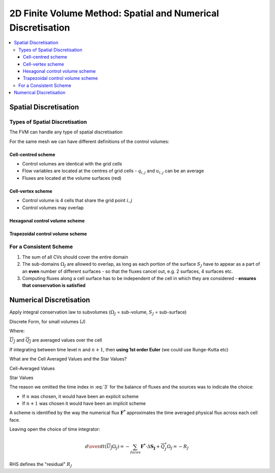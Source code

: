 =============================================================
2D Finite Volume Method: Spatial and Numerical Discretisation
=============================================================

.. contents::
   :local:

Spatial Discretisation
======================

Types of Spatial Discretisation
~~~~~~~~~~~~~~~~~~~~~~~~~~~~~~~

The FVM can handle any type of spatial discretisation

For the same mesh we can have different definitions of the control volumes:

Cell-centred scheme
--------------------

* Control volumes are identical with the grid cells
* Flow variables are located at the centres of grid cells - :math:`q_{i,j}` and :math:`u_{i,j}` can be an average
* Fluxes are located at the volume surfaces (red)

.. figure:: ../_images/centred_scheme.png
   :align: center
   :scale: 70%

Cell-vertex scheme
------------------

* Control volume is 4 cells that share the grid point :math:`i,j`
* Control volumes may overlap

.. figure:: ../_images/vertex_scheme.png
   :align: center
   :scale: 70%

Hexagonal control volume scheme
-------------------------------

.. figure:: ../_images/hexagonal_scheme.png
   :align: center
   :scale: 70%

Trapezoidal control volume scheme
---------------------------------

.. figure:: ../_images/trapezoidal_scheme.png
   :align: center
   :scale: 70%

For a Consistent Scheme
~~~~~~~~~~~~~~~~~~~~~~~

1) The sum of all CVs should cover the entire domain
2) The sub-domains :math:`\Omega_J` are allowed to overlap, as long as each portion of the surface :math:`S_J` have to appear as a part of an **even** number of different surfaces - so that the fluxes cancel out, e.g. 2 surfaces, 4 surfaces etc.
3) Computing fluxes along a cell surface has to be independent of the cell in which they are considered - **ensures that conservation is satisfied**

Numerical Discretisation
========================

Apply integral conservation law to subvolumes (:math:`\Omega_J` = sub-volume, :math:`S_J` = sub-surface)

.. math:: {\partial \over \partial t} \int_{\Omega_J} U d \Omega + 
          \oint_{S_J} \mathbf{F} \cdot d \mathbf{S} = 
          \int_{\Omega_J} Q d \Omega
   :label: 1

Discrete Form, for small volumes (J)

.. math:: {\partial \over \partial t}  (\overline{U_J} \Omega_J) + 
          \sum_{faces} \mathbf{F} \cdot \Delta \mathbf{S_J} = 
          \overline{Q_J} \Omega_J
   :label: 2

Where:

:math:`\overline{U_J}` and :math:`\overline{Q_J}` are averaged values over the cell

If integrating between time level :math:`n` and :math:`n+1`, then **using 1st order Euler** (we could use Runge-Kutta etc)

.. math:: (\overline{U_J} \Omega_J)^{n+1} = (\overline{U_J} \Omega_J)^{n}
          - \Delta t \sum_{faces} \mathbf{F^*} \cdot \Delta \mathbf{S_J} + 
          \Delta t \overline{Q_J^*} \Omega_J
   :label: 3

What are the Cell Averaged Values and the Star Values?

Cell-Averaged Values

.. math:: \overline{U_J^n} = \left. {1 \over \Omega_J} \int_{\Omega_J} U d \Omega_J \right|^n
   :label: 4

.. math:: \overline{Q_J} = \left. {1 \over \Omega_J} \int_{\Omega_J} Q d \Omega_J \right|^n
   :label: 5

Star Values

.. math:: \mathbf{F^*} \cdot \Delta \mathbf{S_J} = {1 \over \Delta t} \int_n^{n+1} \mathbf{F} \cdot \mathbf{\Delta S_J} dt
  :label: 6

.. math:: \overline{Q_J^*} = {1 \over \Delta t} \int_n^{n+1} \overline{Q_J} dt
  :label: 7

The reason we omitted the time index in :eq:`3` for the balance of fluxes and the sources was to indicate the choice:

* If :math:`n` was chosen, it would have been an explicit scheme
* If :math:`n+1` was chosen it would have been an implicit scheme

A scheme is identified by the way the numerical flux :math:`\mathbf{F^*}` approximates the time averaged physical flux across each cell face.

Leaving open the choice of time integrator:

.. math:: {d \over dt} (\overline{U_J} \Omega_J) = -
          \sum_{faces} \mathbf{F^*} \cdot \Delta \mathbf{S_J} + 
          \overline{Q_J^*} \Omega_J = -R_J

RHS defines the "residual" :math:`R_J`
